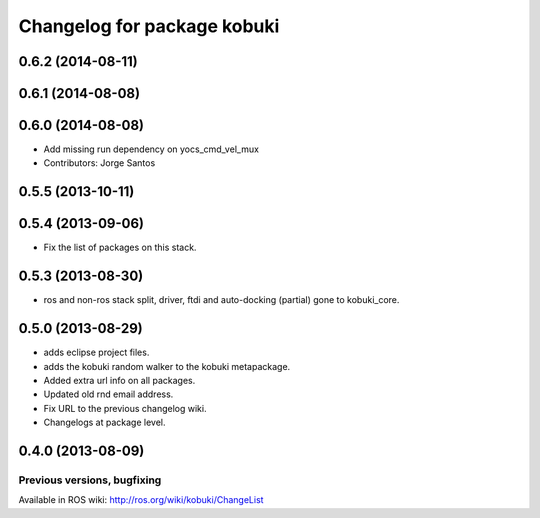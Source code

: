 ^^^^^^^^^^^^^^^^^^^^^^^^^^^^
Changelog for package kobuki
^^^^^^^^^^^^^^^^^^^^^^^^^^^^

0.6.2 (2014-08-11)
------------------

0.6.1 (2014-08-08)
------------------

0.6.0 (2014-08-08)
------------------
* Add missing run dependency on yocs_cmd_vel_mux
* Contributors: Jorge Santos

0.5.5 (2013-10-11)
------------------

0.5.4 (2013-09-06)
------------------
* Fix the list of packages on this stack.

0.5.3 (2013-08-30)
------------------
* ros and non-ros stack split, driver, ftdi and auto-docking (partial) gone to kobuki_core.

0.5.0 (2013-08-29)
------------------
* adds eclipse project files.
* adds the kobuki random walker to the kobuki metapackage.
* Added extra url info on all packages.
* Updated old rnd email address.
* Fix URL to the previous changelog wiki.
* Changelogs at package level.

0.4.0 (2013-08-09)
------------------


Previous versions, bugfixing
============================

Available in ROS wiki: http://ros.org/wiki/kobuki/ChangeList
